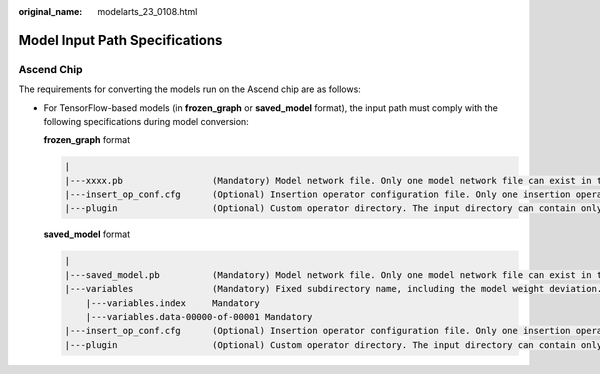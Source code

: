 :original_name: modelarts_23_0108.html

.. _modelarts_23_0108:

Model Input Path Specifications
===============================

Ascend Chip
-----------

The requirements for converting the models run on the Ascend chip are as follows:

-  For TensorFlow-based models (in **frozen_graph** or **saved_model** format), the input path must comply with the following specifications during model conversion:

   **frozen_graph** format

   .. code-block::

      |
      |---xxxx.pb                 (Mandatory) Model network file. Only one model network file can exist in the input path. The model must be in frozen_graph or saved_model format.
      |---insert_op_conf.cfg      (Optional) Insertion operator configuration file. Only one insertion operator configuration file can exist in the input path.
      |---plugin                  (Optional) Custom operator directory. The input directory can contain only one plugin folder. Only custom operators developed based on Tensor Engine (TE) are supported.

   **saved_model** format

   .. code-block::

      |
      |---saved_model.pb          (Mandatory) Model network file. Only one model network file can exist in the input path. The model must be in frozen_graph or saved_model format.
      |---variables               (Mandatory) Fixed subdirectory name, including the model weight deviation.
          |---variables.index     Mandatory
          |---variables.data-00000-of-00001 Mandatory
      |---insert_op_conf.cfg      (Optional) Insertion operator configuration file. Only one insertion operator configuration file can exist in the input path.
      |---plugin                  (Optional) Custom operator directory. The input directory can contain only one plugin folder. Only custom operators developed based on Tensor Engine (TE) are supported.
